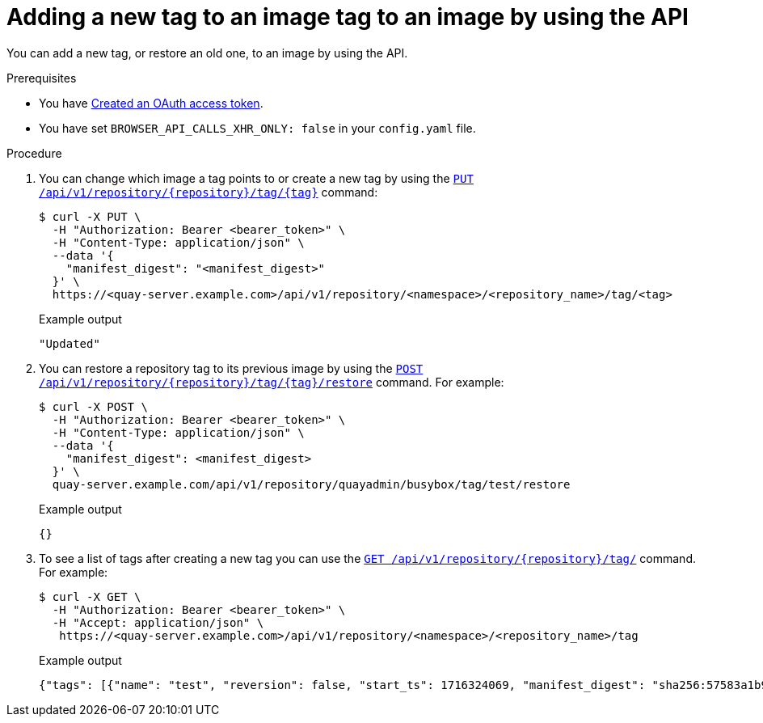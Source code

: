 :_content-type: CONCEPT
[id="adding-tags-api"]
= Adding a new tag to an image tag to an image by using the API
 
You can add a new tag, or restore an old one, to an image by using the API.

.Prerequisites

* You have link:https://access.redhat.com/documentation/en-us/red_hat_quay/{producty}/html-single/red_hat_quay_api_guide/index#creating-oauth-access-token[Created an OAuth access token].
* You have set `BROWSER_API_CALLS_XHR_ONLY: false` in your `config.yaml` file.

.Procedure

. You can change which image a tag points to or create a new tag by using the link:https://docs.redhat.com/en/documentation/red_hat_quay/{producty}/html-single/red_hat_quay_api_guide/index#changetag[`PUT /api/v1/repository/{repository}/tag/{tag}`] command:
+
[source,terminal]
----
$ curl -X PUT \
  -H "Authorization: Bearer <bearer_token>" \
  -H "Content-Type: application/json" \
  --data '{
    "manifest_digest": "<manifest_digest>"
  }' \
  https://<quay-server.example.com>/api/v1/repository/<namespace>/<repository_name>/tag/<tag>
----
+
.Example output
+
[source,terminal]
----
"Updated"
----

. You can restore a repository tag to its previous image by using the link:https://docs.redhat.com/en/documentation/red_hat_quay/{producty}/html-single/red_hat_quay_api_guide/index#restoretag[`POST /api/v1/repository/{repository}/tag/{tag}/restore`] command. For example:
+
[source,terminal]
----
$ curl -X POST \
  -H "Authorization: Bearer <bearer_token>" \
  -H "Content-Type: application/json" \
  --data '{
    "manifest_digest": <manifest_digest>
  }' \
  quay-server.example.com/api/v1/repository/quayadmin/busybox/tag/test/restore
----
+
.Example output
+
[source,terminal]
----
{}
----

. To see a list of tags after creating a new tag you can use the link:https://docs.redhat.com/en/documentation/red_hat_quay/3/html-single/red_hat_quay_api_guide/index#listrepotags[`GET /api/v1/repository/{repository}/tag/`] command. For example:
+
[source,terminal]
----
$ curl -X GET \
  -H "Authorization: Bearer <bearer_token>" \
  -H "Accept: application/json" \
   https://<quay-server.example.com>/api/v1/repository/<namespace>/<repository_name>/tag
----
+
.Example output
+
[source,terminal]
----
{"tags": [{"name": "test", "reversion": false, "start_ts": 1716324069, "manifest_digest": "sha256:57583a1b9c0a7509d3417387b4f43acf80d08cdcf5266ac87987be3f8f919d5d", "is_manifest_list": false, "size": 2275314, "last_modified": "Tue, 21 May 2024 20:41:09 -0000"}, {"name": "example", "reversion": false, "start_ts": 1715698131, "manifest_digest": "sha256:57583a1b9c0a7509d3417387b4f43acf80d08cdcf5266ac87987be3f8f919d5d", "is_manifest_list": false, "size": 2275314, "last_modified": "Tue, 14 May 2024 14:48:51 -0000"}, {"name": "example", "reversion": false, "start_ts": 1715697708, "end_ts": 1715698131, "manifest_digest": "sha256:57583a1b9c0a7509d3417387b4f43acf80d08cdcf5266ac87987be3f8f919d5d", "is_manifest_list": false, "size": 2275314, "last_modified": "Tue, 14 May 2024 14:41:48 -0000", "expiration": "Tue, 14 May 2024 14:48:51 -0000"}, {"name": "test", "reversion": false, "start_ts": 1715695488, "end_ts": 1716324069, "manifest_digest": "sha256:57583a1b9c0a7509d3417387b4f43acf80d08cdcf5266ac87987be3f8f919d5d", "is_manifest_list": false, "size": 2275314, "last_modified": "Tue, 14 May 2024 14:04:48 -0000", "expiration": "Tue, 21 May 2024 20:41:09 -0000"}, {"name": "test", "reversion": false, "start_ts": 1715631517, "end_ts": 1715695488, "manifest_digest": "sha256:57583a1b9c0a7509d3417387b4f43acf80d08cdcf5266ac87987be3f8f919d5d", "is_manifest_list": false, "size": 2275314, "last_modified": "Mon, 13 May 2024 20:18:37 -0000", "expiration": "Tue, 14 May 2024 14:04:48 -0000"}], "page": 1, "has_additional": false}
----